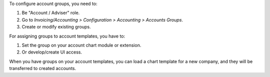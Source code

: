 To configure account groups, you need to:

#. Be "Account / Adviser" role.
#. Go to *Invoicing/Accounting > Configuration > Accounting > Accounts Groups*.
#. Create or modify existing groups.

For assigning groups to account templates, you have to:

#. Set the group on your account chart module or extension.
#. Or develop/create UI access.

When you have groups on your account templates, you can load a chart template
for a new company, and they will be transferred to created accounts.
